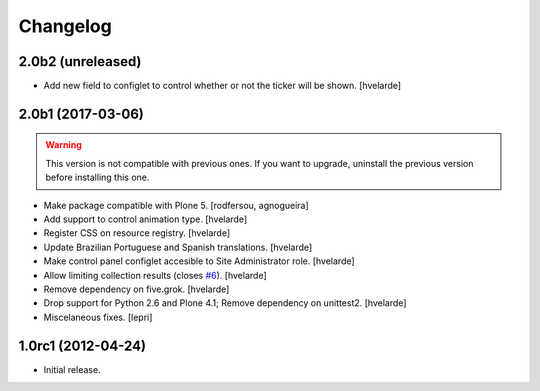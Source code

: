 Changelog
=========

2.0b2 (unreleased)
------------------

- Add new field to configlet to control whether or not the ticker will be shown.
  [hvelarde]


2.0b1 (2017-03-06)
------------------

.. Warning::
    This version is not compatible with previous ones.
    If you want to upgrade, uninstall the previous version before installing this one.

- Make package compatible with Plone 5.
  [rodfersou, agnogueira]

- Add support to control animation type.
  [hvelarde]

- Register CSS on resource registry.
  [hvelarde]

- Update Brazilian Portuguese and Spanish translations.
  [hvelarde]

- Make control panel configlet accesible to Site Administrator role.
  [hvelarde]

- Allow limiting collection results (closes `#6`_).
  [hvelarde]

- Remove dependency on five.grok.
  [hvelarde]

- Drop support for Python 2.6 and Plone 4.1;
  Remove dependency on unittest2.
  [hvelarde]

- Miscelaneous fixes.
  [lepri]


1.0rc1 (2012-04-24)
-------------------

- Initial release.

.. _`#6`: https://github.com/collective/collective.newsticker/issues/6
